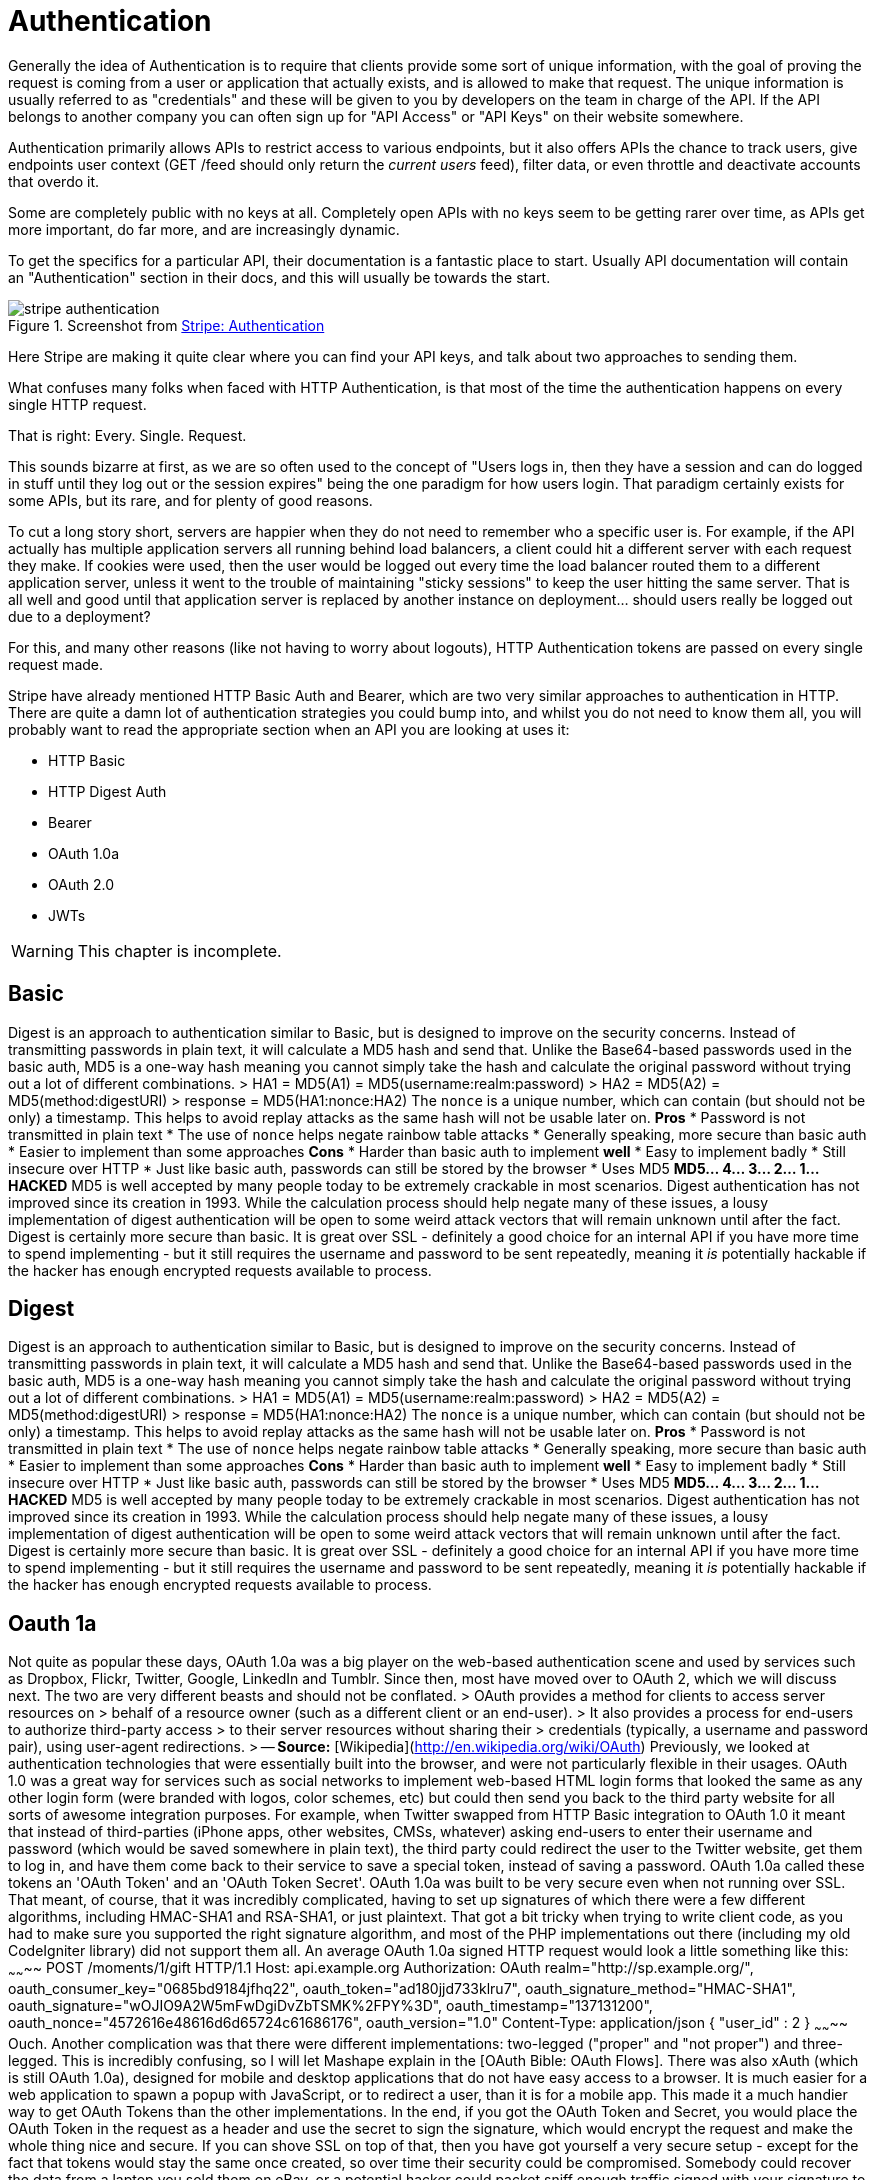 = Authentication

Generally the idea of Authentication is to require that clients provide
some sort of unique information, with the goal of proving the request is
coming from a user or application that actually exists, and is allowed
to make that request. The unique information is usually referred to as
"credentials" and these will be given to you by developers on the team
in charge of the API. If the API belongs to another company you can
often sign up for "API Access" or "API Keys" on their website somewhere.

Authentication primarily allows APIs to restrict access to various
endpoints, but it also offers APIs the chance to track users, give
endpoints user context (GET /feed should only return the _current users_
feed), filter data, or even throttle and deactivate accounts that overdo
it.

Some are completely public with no keys at all. Completely open APIs
with no keys seem to be getting rarer over time, as APIs get more
important, do far more, and are increasingly dynamic.

To get the specifics for a particular API, their documentation is a
fantastic place to start. Usually API documentation will contain an
"Authentication" section in their docs, and this will usually be towards
the start.

.Screenshot from https://stripe.com/docs/api/curl#authentication[Stripe: Authentication]
image::images/stripe-authentication.png[]

Here Stripe are making it quite clear where you can find your API keys,
and talk about two approaches to sending them.

What confuses many folks when faced with HTTP Authentication, is that
most of the time the authentication happens on every single HTTP
request.

That is right: Every. Single. Request.

This sounds bizarre at first, as we are so often used to the concept of
"Users logs in, then they have a session and can do logged in stuff
until they log out or the session expires" being the one paradigm for
how users login. That paradigm certainly exists for some APIs, but its
rare, and for plenty of good reasons.

To cut a long story short, servers are happier when they do not need to
remember who a specific user is. For example, if the API actually has
multiple application servers all running behind load balancers, a client
could hit a different server with each request they make. If cookies
were used, then the user would be logged out every time the load
balancer routed them to a different application server, unless it went
to the trouble of maintaining "sticky sessions" to keep the user hitting
the same server. That is all well and good until that application server
is replaced by another instance on deployment... should users really be
logged out due to a deployment?

For this, and many other reasons (like not having to worry about
logouts), HTTP Authentication tokens are passed on every single request
made.

Stripe have already mentioned HTTP Basic Auth and Bearer, which are two
very similar approaches to authentication in HTTP. There are quite a
damn lot of authentication strategies you could bump into, and whilst
you do not need to know them all, you will probably want to read the
appropriate section when an API you are looking at uses it:

* HTTP Basic
* HTTP Digest Auth
* Bearer
* OAuth 1.0a
* OAuth 2.0
* JWTs

WARNING: This chapter is incomplete.

// TODO Explain how to work with them all. Ugh it's gonna take a while.



## Basic

Digest is an approach to authentication similar to Basic, but is designed to improve on the security concerns.
Instead of transmitting passwords in plain text, it will calculate a MD5 hash and send that. Unlike the
Base64-based passwords used in the basic auth, MD5 is a one-way hash meaning you cannot simply take the hash
and calculate the original password without trying out a lot of different combinations.
> HA1 = MD5(A1) = MD5(username:realm:password)
> HA2 = MD5(A2) = MD5(method:digestURI)
> response = MD5(HA1:nonce:HA2)
The `nonce` is a unique number, which can contain (but should not be only) a timestamp. This helps to avoid
replay attacks as the same hash will not be usable later on.
**Pros**
* Password is not transmitted in plain text
* The use of `nonce` helps negate rainbow table attacks
* Generally speaking, more secure than basic auth
* Easier to implement than some approaches
**Cons**
* Harder than basic auth to implement **well**
* Easy to implement badly
* Still insecure over HTTP
* Just like basic auth, passwords can still be stored by the browser
* Uses MD5
**MD5... 4... 3... 2... 1... HACKED**
MD5 is well accepted by many people today to be extremely crackable in most scenarios. Digest authentication has
not improved since its creation in 1993. While the calculation process should help negate many of
these issues, a lousy implementation of digest authentication will be open to some weird attack vectors that will
remain unknown until after the fact.
Digest is certainly more secure than basic. It is great over SSL - definitely a good choice for an internal API
if you have more time to spend implementing - but it still requires the username and password to be sent repeatedly,
meaning it _is_ potentially hackable if the hacker has enough encrypted requests available to process.

## Digest

Digest is an approach to authentication similar to Basic, but is designed to improve on the security concerns.
Instead of transmitting passwords in plain text, it will calculate a MD5 hash and send that. Unlike the
Base64-based passwords used in the basic auth, MD5 is a one-way hash meaning you cannot simply take the hash
and calculate the original password without trying out a lot of different combinations.
> HA1 = MD5(A1) = MD5(username:realm:password)
> HA2 = MD5(A2) = MD5(method:digestURI)
> response = MD5(HA1:nonce:HA2)
The `nonce` is a unique number, which can contain (but should not be only) a timestamp. This helps to avoid
replay attacks as the same hash will not be usable later on.
**Pros**
* Password is not transmitted in plain text
* The use of `nonce` helps negate rainbow table attacks
* Generally speaking, more secure than basic auth
* Easier to implement than some approaches
**Cons**
* Harder than basic auth to implement **well**
* Easy to implement badly
* Still insecure over HTTP
* Just like basic auth, passwords can still be stored by the browser
* Uses MD5
**MD5... 4... 3... 2... 1... HACKED**
MD5 is well accepted by many people today to be extremely crackable in most scenarios. Digest authentication has
not improved since its creation in 1993. While the calculation process should help negate many of
these issues, a lousy implementation of digest authentication will be open to some weird attack vectors that will
remain unknown until after the fact.
Digest is certainly more secure than basic. It is great over SSL - definitely a good choice for an internal API
if you have more time to spend implementing - but it still requires the username and password to be sent repeatedly,
meaning it _is_ potentially hackable if the hacker has enough encrypted requests available to process.

## Oauth 1a

Not quite as popular these days, OAuth 1.0a was a big player on the web-based authentication scene and used by
services such as Dropbox, Flickr, Twitter, Google, LinkedIn and Tumblr. Since then, most have moved over to OAuth 2,
which we will discuss next. The two are very different beasts and should not be conflated.
> OAuth provides a method for clients to access server resources on
> behalf of a resource owner (such as a different client or an end-user).
> It also provides a process for end-users to authorize third-party access
> to their server resources without sharing their
> credentials (typically, a username and password pair), using user-agent redirections.
> -- **Source:** [Wikipedia](http://en.wikipedia.org/wiki/OAuth)
Previously, we looked at authentication technologies that were essentially built into the browser, and were
not particularly flexible in their usages. OAuth 1.0 was a great way for services such as social networks to
implement web-based HTML login forms that looked the same as any other login form (were branded with logos,
color schemes, etc) but could then send you back to the third party website for all sorts of awesome
integration purposes.
For example, when Twitter swapped from HTTP Basic integration to OAuth 1.0 it meant that instead of
third-parties (iPhone apps, other websites, CMSs, whatever) asking end-users to enter their username and
password (which would be saved somewhere in plain text), the third party could redirect the user to the Twitter
website, get them to log in, and have them come back to their service to save a special token, instead of saving a
password. OAuth 1.0a called these tokens an 'OAuth Token' and an 'OAuth Token Secret'.
OAuth 1.0a was built to be very secure even when not running over SSL. That meant, of course, that it was
incredibly complicated, having to set up signatures of which there were a few different algorithms, including
HMAC-SHA1 and RSA-SHA1, or just plaintext. That got a bit tricky when trying to write client code, as you had to
make sure you supported the right signature algorithm, and most of the PHP implementations out there (including
my old CodeIgniter library) did not support them all.
An average OAuth 1.0a signed HTTP request would look a little something like this:
~~~~~~~~
POST /moments/1/gift HTTP/1.1
Host: api.example.org
Authorization: OAuth realm="http://sp.example.org/",
oauth_consumer_key="0685bd9184jfhq22",
oauth_token="ad180jjd733klru7",
oauth_signature_method="HMAC-SHA1",
oauth_signature="wOJIO9A2W5mFwDgiDvZbTSMK%2FPY%3D",
oauth_timestamp="137131200",
oauth_nonce="4572616e48616d6d65724c61686176",
oauth_version="1.0"
Content-Type: application/json
{ "user_id" : 2 }
~~~~~~~~
Ouch.
Another complication was that there were different implementations: two-legged ("proper" and "not proper") and
three-legged. This is incredibly confusing, so I will let Mashape explain in the [OAuth Bible: OAuth Flows].
There was also xAuth (which is still OAuth 1.0a), designed for mobile and desktop applications that do
not have easy access to a browser. It is much easier for a web application to spawn a popup with JavaScript, or to
redirect a user, than it is for a mobile app. This made it a much handier way to get OAuth Tokens than the other
implementations.
In the end, if you got the OAuth Token and Secret, you would place the OAuth Token in the request as a
header and use the secret to sign the signature, which would encrypt the request and make the whole thing nice
and secure. If you can shove SSL on top of that, then you have got yourself a very secure setup - except for the
fact that tokens would stay the same once created, so over time their security could be compromised. Somebody
could recover the data from a laptop you sold them on eBay, or a potential hacker could packet sniff enough
traffic signed with your signature to eventually programmatically guess the token and secret.
**Pros**
* Super secure, even without SSL
* Does not send username/password in every request (plain text or hashed)
* Stops third party applications wanting or storing your username and password
* An attacker gaining an OAuth Token and even a Secret should still never be able to change your password, meaning you should be safe from account hijack
**Cons**
* Rather complicated to interact with, even if you have a well built client library. PHP never really had one, but [The League of Extraordinary Packages](http://thephpleague.com/) has recently [built a decent one](https://github.com/thephpleague/oauth1-client)
* Limited number of ways to grant access. xAuth and Two/Three-legged flows ended up being rather restrictive
* Tokens never changed, so security was essentially just a matter of how long and how much you used the service
OAuth 1.0a would be a great technology to implement if you were building a website with a public user-based API... and you were building it in 2009-2010. Now, probably not.

# OAuth 2

OAuth 2 dropped the secret token, so users are simply getting an _access token_ now. It also dropped signature
encryption. This was seen by many as a massive step backwards in security, but it was actually rather a wise
move. The OAuth 1.0a spec made SSL optional, but OAuth 2.0 requires it. Relying on SSL to handle the encryption
of the request is logical and drastically improves the implementation.
Even a basic GET request in OAuth 1.0a was horrendous as you would always need to set up your consumers,
signatures, etc., but with OAuth 2.0 you can simply do this:
{lang=php,starting-line-number=1}
~~~~~~~~
file_get_contents('https://graph.facebook.com/me?access_token=vr5HmMkzlxKE70W1y4Mi');
~~~~~~~~
Or, as we saw back in [chapter 3](#chapter-3), you can usually pass access tokens to the server as an HTTP
request header:
~~~~~~~~
POST /moments/1/gift HTTP/1.1
Host: api.example.org
Authorization: Bearer vr5HmMkzlxKE70W1y4Mi
Content-Type: application/json
{ "user_id" : 2 }
~~~~~~~~
That looks a little easier to work with than OAuth 1.0a, right?
W> ### Headers vs. URL
W> You should always try to use the `Authorization` header to send your tokens whenever possible. The query-string is
W> secured when using SSL, but unless they are intentionally blocked then access tokens could start turning up in server
W> logs and various other places. Also, browsers will store the full URL (including query-string) in history. This could
W> easily compromise the integrity of users security if their computer is stolen or if a sibling decides to play a prank.
**"Short"-life Tokens**
As discussed, OAuth 1.0a also uses the same tokens essentially forever. OAuth 2.0's access tokens will (can)
expire after an arbitrary period of time, which is defined by the OAuth server. When you request an access token, you will
usually be provided with a _refresh token_ and an _expiry offset_, which is the number of seconds until the token
expires. Some servers send you a unix time at which it expires. Folks like to do things different for some
reason, but if you know what to look out for it is not so bad.
Using the expire time you know when your access token will not be valid, so you can proactively create a CRON
job that refreshes the access tokens, or you can wrap your HTTP requests in an exception handler that looks for
a 'Not Authorized' error and then refreshes them as the OAuth 2.0 spec recommends.
This extra "access tokens expire and you have to refresh them" step initially seems confusing and annoying,
especially when you are used to "once I have this token it works forever". However, it is much more secure. OAuth 1.0a
stopped you handing out your username and password by essentially giving you another username and password (the
token and the secret), which worked for one specific client. Any good network admin will tell you that you should
regularly change your password (at least once every month), and OAuth is no different as the more you use the same
password/token the greater your chance of somebody finding out what it is.
**Grant Types**
One further massive benefit OAuth 2.0 provides over OAuth 1.0a is the ability to have multiple (even custom) grant
types. Grant types are essentially a "mode" in which the OAuth 2.0 server will run, expecting different inputs and
maybe providing different outputs. With this flexibility, you can create some amazing implementations.
The most common OAuth 2.0 Grant Type that a user will be familiar with is `authorization_code`, which is a very OAuth
1.0a-like flow.
A client web app creates a link to the OAuth Server of the service they would like to log into (e.g. Facebook), and the
user logs in. Facebook redirects the user back to the client web app's 'Callback URL' with a `?code=FOO` variable in
the query string. The web app then takes that code and makes a second request to Facebook (usually a `POST`, but sometimes
a `GET` depending on which popular API you look at) and Facebook then offers up an access token in the response.
Some other popular APIs, like Google Apps, then provide `expires` and a refresh token too.
This is just one approach and there are more. Due to this flexibility, OAuth 2.0 is good for pretty much any
scenario when authenticating an API, be it a basic username password login on a single-page JavaScript app, a
CRON job that has no database access, or a full blown user-redirect flow between different websites. The flexibility
of custom grant types allows absolutely anything to be done.
More on this in the 'Understanding OAuth 2.0 Grant Types' section below.
**Erin Hammer**
Often, I am asked why anyone would still use OAuth 2.0 after Erin Hammer (lead author and editor of the OAuth 2.0
standard) [withdrew his name from the specification]. It certainly sent a ripple through the Internet, but I
personally disagree wholeheartedly with the issues he raised.
1. OAuth 2.0 is less secure if you do not use SSL/TSL. Correct. So use them.
2. People have implemented OAuth 2.0 badly (looking at you Facebook/Google/most providers), but when implemented well it is lovely. Use a pre-built standard compliant implementation.
3. He thinks refresh tokens are annoying, but I think they are great.
His departure from the project is no major loss. I am sure the IETF are bikeshedding hard,
but after using both for years, I am much happier with OAuth 2.0 and really wish [Twitter would get on with a
full upgrade] so I never have to use OAuth 1.0a again.
_Generally speaking,_ OAuth 2.0 is a good fit for a huge majority of situations, provided you **use SSL** and
implement a **well-tested** existing solution for your OAuth 2.0 Server. Trying to do this yourself can be
incredibly hard and may well lead to you getting super-hacked. Even Facebook
have trouble here to this day because they rolled their own solution based on a really early draft of the
specification.
[withdrew his name from the specification]: http://hueniverse.com/2012/07/26/oauth-2-0-and-the-road-to-hell/
[Twitter would get on with a full upgrade]: https://dev.twitter.com/discussions/397

## Others

* **OpenID** - https://openid.net/
* **Hawk** - https://github.com/hueniverse/hawk
* **Oz** - https://github.com/hueniverse/oz